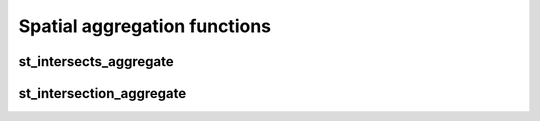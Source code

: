 =============================
Spatial aggregation functions
=============================


st_intersects_aggregate
***********************

.. function:: st_intersects_aggregate(leftIndex, rightIndex)

    Returns `true` if any of the `leftIndex` and `rightIndex` pairs intersect.

    :param leftIndex: Geometry
    :type leftIndex: Column
    :param rightIndex: Geometry
    :type rightIndex: Column
    :rtype: Column

    :example:

.. tabs::
   .. code-tab:: py

    >>> left_df = (
          spark.createDataFrame([{'geom': 'POLYGON ((0 0, 0 3, 3 3, 3 0))'}])
          .select(mosaic_explode(col("geom"), lit(1)).alias("left_index"))
        )
    >>> right_df = (
          spark.createDataFrame([{'geom': 'POLYGON ((2 2, 2 4, 4 4, 4 2))'}])
          .select(mosaic_explode(col("geom"), lit(1)).alias("right_index"))
        )
    >>> (
          left_df
          .join(right_df, col("left_index.index_id") == col("right_index.index_id"))
          .groupBy()
          .agg(st_intersects_aggregate(col("left_index"), col("right_index")))
        ).show(1, False)
    +------------------------------------------------+
    |st_intersects_aggregate(left_index, right_index)|
    +------------------------------------------------+
    |true                                            |
    +------------------------------------------------+

   .. code-tab:: scala

    >>> val leftDf = List("POLYGON ((0 0, 0 3, 3 3, 3 0))").toDF("geom")
            .select(mosaic_explode($"geom", lit(1)).alias("left_index"))
    >>> val rightDf = List("POLYGON ((2 2, 2 4, 4 4, 4 2))").toDF("geom")
            .select(mosaic_explode($"geom", lit(1)).alias("right_index"))
    >>> leftDf
            .join(rightDf, $"left_index.index_id" === $"right_index.index_id")
            .groupBy()
            .agg(st_intersects_aggregate($"left_index", $"right_index"))
            .show(false)
    +------------------------------------------------+
    |st_intersects_aggregate(left_index, right_index)|
    +------------------------------------------------+
    |true                                            |
    +------------------------------------------------+

   .. code-tab:: sql

    >>> WITH l AS (SELECT mosaic_explode("POLYGON ((0 0, 0 3, 3 3, 3 0))", 1) AS left_index),
        r AS (SELECT mosaic_explode("POLYGON ((2 2, 2 4, 4 4, 4 2))", 1) AS right_index)
        SELECT st_intersects_aggregate(l.left_index, r.right_index)
        FROM l INNER JOIN r on l.left_index.index_id = r.right_index.index_id
    +------------------------------------------------+
    |st_intersects_aggregate(left_index, right_index)|
    +------------------------------------------------+
    |true                                            |
    +------------------------------------------------+

   .. code-tab:: r R

    >>> df.l <- select(
          createDataFrame(data.frame(geom = "POLYGON ((0 0, 0 3, 3 3, 3 0))")),
          alias(mosaic_explode(column("geom"), lit(1L)), "left_index")
        )
    >>> df.r <- select(
          createDataFrame(data.frame(geom = "POLYGON ((2 2, 2 4, 4 4, 4 2))")),
          alias(mosaic_explode(column("geom"), lit(1L)), "right_index")
        )
    >>> showDF(
          select(
            join(df.l, df.r, df.l$left_index.index_id == df.r$right_index.index_id),
            st_intersects_aggregate(column("left_index"), column("right_index"))
          ), truncate=F
        )
    +------------------------------------------------+
    |st_intersects_aggregate(left_index, right_index)|
    +------------------------------------------------+
    |true                                            |
    +------------------------------------------------+


st_intersection_aggregate
*************************

.. function:: st_intersection_aggregate(leftIndex, rightIndex)

    Computes the intersections of `leftIndex` and `rightIndex` and returns the union of these intersections.

    :param leftIndex: Geometry
    :type leftIndex: Column
    :param rightIndex: Geometry
    :type rightIndex: Column
    :rtype: Column

    :example:

.. tabs::
   .. code-tab:: py

    >>> left_df = (
          spark.createDataFrame([{'geom': 'POLYGON ((0 0, 0 3, 3 3, 3 0))'}])
          .select(mosaic_explode(col("geom"), lit(1)).alias("left_index"))
        )
    >>> right_df = (
          spark.createDataFrame([{'geom': 'POLYGON ((2 2, 2 4, 4 4, 4 2))'}])
          .select(mosaic_explode(col("geom"), lit(1)).alias("right_index"))
        )
    >>> (
          left_df
          .join(right_df, col("left_index.index_id") == col("right_index.index_id"))
          .groupBy()
          .agg(st_astext(st_intersection_aggregate(col("left_index"), col("right_index"))))
        ).show(1, False)
    +--------------------------------------------------------------+
    |convert_to(st_intersection_aggregate(left_index, right_index))|
    +--------------------------------------------------------------+
    |POLYGON ((2 2, 3 2, 3 3, 2 3, 2 2))                           |
    +--------------------------------------------------------------+

   .. code-tab:: scala

    >>> val leftDf = List("POLYGON ((0 0, 0 3, 3 3, 3 0))").toDF("geom")
            .select(mosaic_explode($"geom", lit(1)).alias("left_index"))
    >>> val rightDf = List("POLYGON ((2 2, 2 4, 4 4, 4 2))").toDF("geom")
            .select(mosaic_explode($"geom", lit(1)).alias("right_index"))
    >>> leftDf
            .join(rightDf, $"left_index.index_id" === $"right_index.index_id")
            .groupBy()
            .agg(st_astext(st_intersection_aggregate($"left_index", $"right_index")))
            .show(false)
    +--------------------------------------------------------------+
    |convert_to(st_intersection_aggregate(left_index, right_index))|
    +--------------------------------------------------------------+
    |POLYGON ((2 2, 3 2, 3 3, 2 3, 2 2))                           |
    +--------------------------------------------------------------+

   .. code-tab:: sql

    >>> WITH l AS (SELECT mosaic_explode("POLYGON ((0 0, 0 3, 3 3, 3 0))", 1) AS left_index),
        r AS (SELECT mosaic_explode("POLYGON ((2 2, 2 4, 4 4, 4 2))", 1) AS right_index)
        SELECT st_astext(st_intersection_aggregate(l.left_index, r.right_index))
        FROM l INNER JOIN r on l.left_index.index_id = r.right_index.index_id
    +--------------------------------------------------------------+
    |convert_to(st_intersection_aggregate(left_index, right_index))|
    +--------------------------------------------------------------+
    |POLYGON ((2 2, 3 2, 3 3, 2 3, 2 2))                           |
    +--------------------------------------------------------------+

   .. code-tab:: r R

    >>> df.l <- select(
          createDataFrame(data.frame(geom = "POLYGON ((0 0, 0 3, 3 3, 3 0))")),
          alias(mosaic_explode(column("geom"), lit(1L)), "left_index")
        )
    >>> df.r <- select(
          createDataFrame(data.frame(geom = "POLYGON ((2 2, 2 4, 4 4, 4 2))")),
          alias(mosaic_explode(column("geom"), lit(1L)), "right_index")
        )
    >>> showDF(
          select(
            join(df.l, df.r, df.l$left_index.index_id == df.r$right_index.index_id),
            st_astext(st_intersection_aggregate(column("left_index"), column("right_index")))
          ), truncate=F
        )
    +--------------------------------------------------------------+
    |convert_to(st_intersection_aggregate(left_index, right_index))|
    +--------------------------------------------------------------+
    |POLYGON ((2 2, 3 2, 3 3, 2 3, 2 2))                           |
    +--------------------------------------------------------------+
